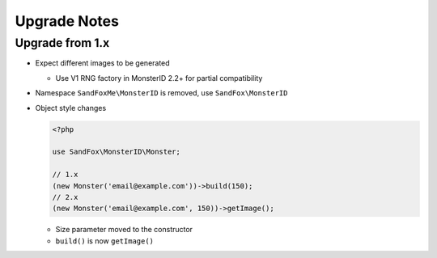 Upgrade Notes
#############

Upgrade from 1.x
================

* Expect different images to be generated

  * Use V1 RNG factory in MonsterID 2.2+ for partial compatibility
* Namespace ``SandFoxMe\MonsterID`` is removed, use ``SandFox\MonsterID``
* Object style changes

  .. code-block:: php

        <?php

        use SandFox\MonsterID\Monster;

        // 1.x
        (new Monster('email@example.com'))->build(150);
        // 2.x
        (new Monster('email@example.com', 150))->getImage();

  * Size parameter moved to the constructor
  * ``build()`` is now ``getImage()``
